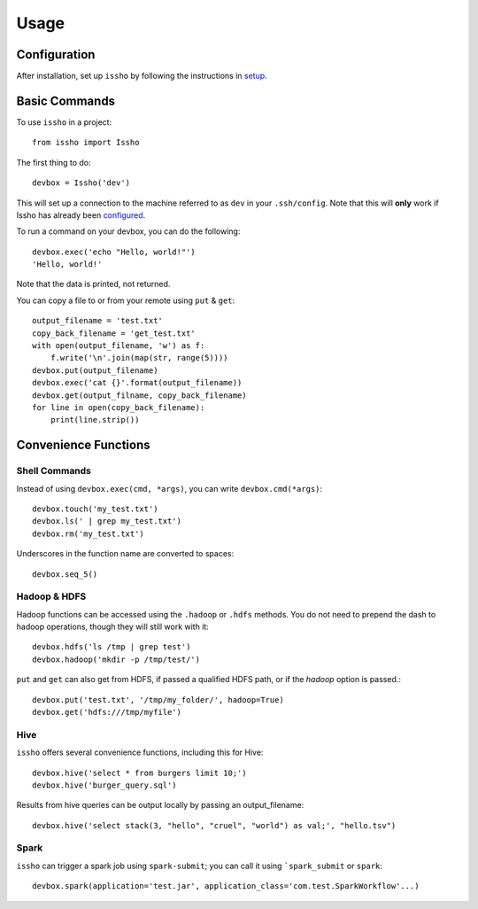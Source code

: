 =====
Usage
=====

Configuration
-------------

After installation, set up ``issho`` by following the instructions in
setup_.


Basic Commands
--------------

To use ``issho`` in a project::

    from issho import Issho

The first thing to do::

    devbox = Issho('dev')

This will set up a connection to the machine referred to as ``dev`` in your
``.ssh/config``. Note that this will **only** work if Issho has already been
configured_.

To run a command on your devbox, you can do the following::

    devbox.exec('echo "Hello, world!"')
    'Hello, world!'

Note that the data is printed, not returned.

You can copy a file to or from your remote using ``put`` & ``get``::

    output_filename = 'test.txt'
    copy_back_filename = 'get_test.txt'
    with open(output_filename, 'w') as f:
        f.write('\n'.join(map(str, range(5))))
    devbox.put(output_filename)
    devbox.exec('cat {}'.format(output_filename))
    devbox.get(output_filname, copy_back_filename)
    for line in open(copy_back_filename):
        print(line.strip())

Convenience Functions
---------------------

Shell Commands
==============

Instead of using ``devbox.exec(cmd, *args)``, you can write ``devbox.cmd(*args)``::

    devbox.touch('my_test.txt')
    devbox.ls(' | grep my_test.txt')
    devbox.rm('my_test.txt')

Underscores in the function name are converted to spaces::

    devbox.seq_5()

Hadoop & HDFS
=============

Hadoop functions can be accessed using the ``.hadoop`` or ``.hdfs`` methods.
You do not need to prepend the dash to hadoop operations, though they will
still work with it::

    devbox.hdfs('ls /tmp | grep test')
    devbox.hadoop('mkdir -p /tmp/test/')


``put`` and ``get`` can also get from HDFS, if passed a qualified
HDFS path, or if the `hadoop` option is passed.::

    devbox.put('test.txt', '/tmp/my_folder/', hadoop=True)
    devbox.get('hdfs:///tmp/myfile')

Hive
====

``issho`` offers several convenience functions, including this for Hive::

    devbox.hive('select * from burgers limit 10;')
    devbox.hive('burger_query.sql')

Results from hive queries can be output locally by passing an output_filename::

    devbox.hive('select stack(3, "hello", "cruel", "world") as val;', "hello.tsv")

Spark
=====

``issho`` can trigger a spark job using ``spark-submit``; you can call it using
```spark_submit`` or ``spark``::

    devbox.spark(application='test.jar', application_class='com.test.SparkWorkflow'...)



.. _setup: ./setup.html
.. _configured: ./setup.html
